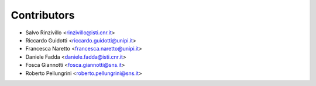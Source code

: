 ============
Contributors
============

* Salvo Rinzivillo <rinzivillo@isti.cnr.it>
* Riccardo Guidotti <riccardo.guidotti@unipi.it>
* Francesca Naretto <francesca.naretto@unipi.it>
* Daniele Fadda <daniele.fadda@isti.cnr.it>
* Fosca Giannotti <fosca.giannotti@sns.it>
* Roberto Pellungrini <roberto.pellungrini@sns.it>

